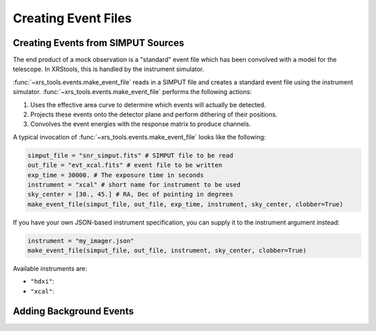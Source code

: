 .. _events:

Creating Event Files
====================

Creating Events from SIMPUT Sources
-----------------------------------

The end product of a mock observation is a "standard" event file which has been 
convolved with a model for the telescope. In XRStools, this is handled by the 
instrument simulator. 

:func:`~xrs_tools.events.make_event_file` reads in a SIMPUT file and creates a 
standard event file using the instrument simulator. :func:`~xrs_tools.events.make_event_file`
performs the following actions:

1. Uses the effective area curve to determine which events will actually be detected.
2. Projects these events onto the detector plane and perform dithering of their positions.
3. Convolves the event energies with the response matrix to produce channels.

A typical invocation of :func:`~xrs_tools.events.make_event_file` looks like the following:

.. code-block:: python

    simput_file = "snr_simput.fits" # SIMPUT file to be read
    out_file = "evt_xcal.fits" # event file to be written
    exp_time = 30000. # The exposure time in seconds
    instrument = "xcal" # short name for instrument to be used
    sky_center = [30., 45.] # RA, Dec of pointing in degrees
    make_event_file(simput_file, out_file, exp_time, instrument, sky_center, clobber=True)
    
If you have your own JSON-based instrument specification, you can supply it to the instrument
argument instead:

.. code-block:: python

    instrument = "my_imager.json"
    make_event_file(simput_file, out_file, instrument, sky_center, clobber=True)

Available instruments are:

* ``"hdxi"``: 
* ``"xcal"``:

Adding Background Events
------------------------


